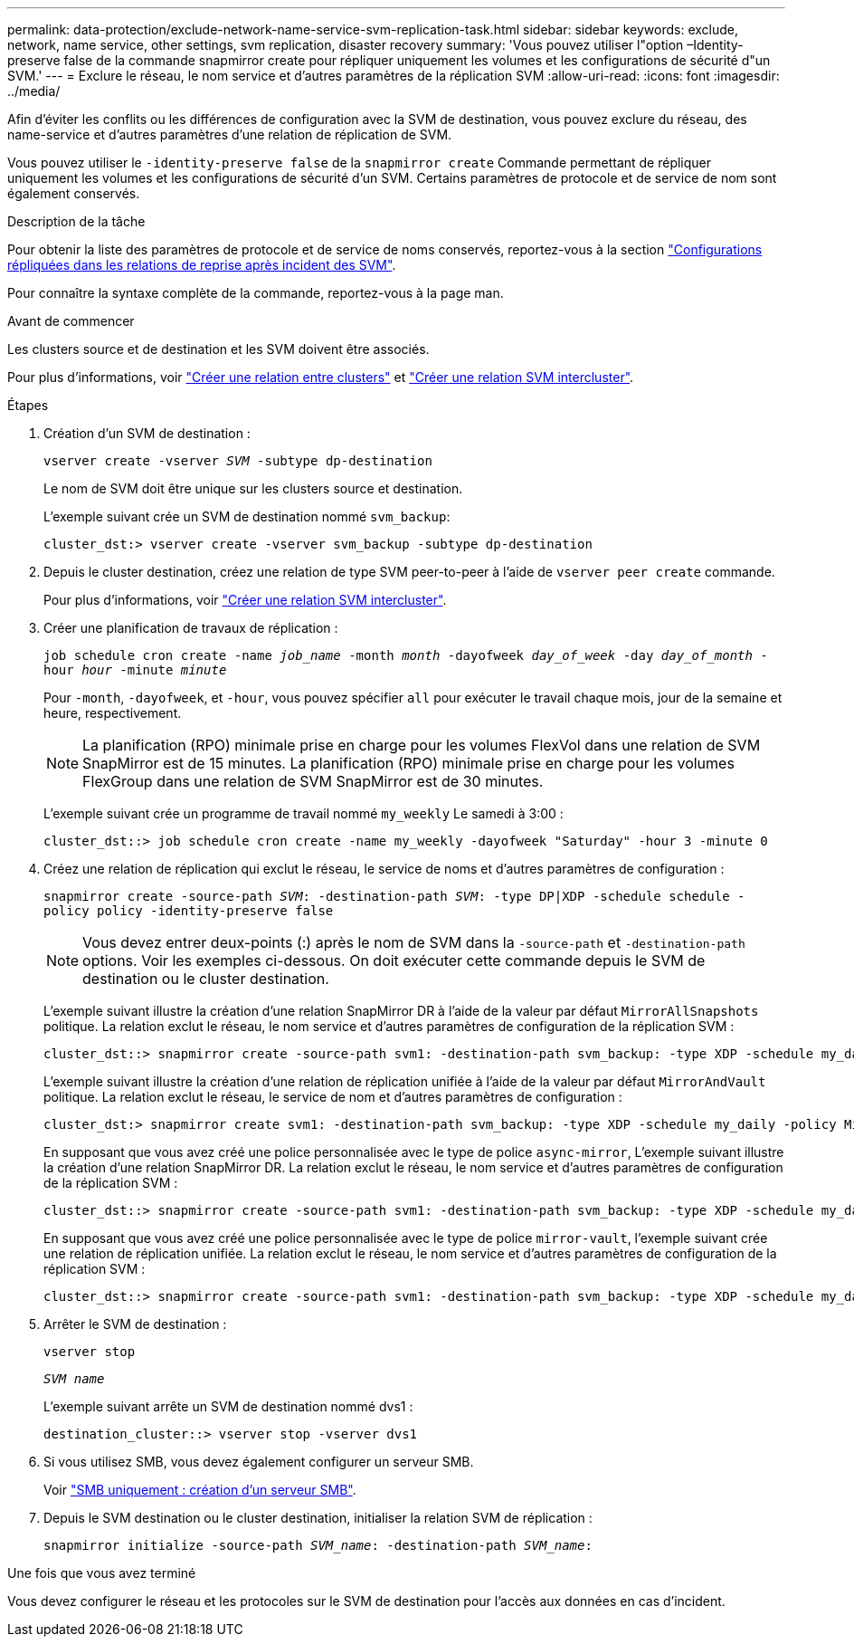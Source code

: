 ---
permalink: data-protection/exclude-network-name-service-svm-replication-task.html 
sidebar: sidebar 
keywords: exclude, network, name service, other settings, svm replication, disaster recovery 
summary: 'Vous pouvez utiliser l"option –Identity-preserve false de la commande snapmirror create pour répliquer uniquement les volumes et les configurations de sécurité d"un SVM.' 
---
= Exclure le réseau, le nom service et d'autres paramètres de la réplication SVM
:allow-uri-read: 
:icons: font
:imagesdir: ../media/


[role="lead"]
Afin d'éviter les conflits ou les différences de configuration avec la SVM de destination, vous pouvez exclure du réseau, des name-service et d'autres paramètres d'une relation de réplication de SVM.

Vous pouvez utiliser le `-identity-preserve false` de la `snapmirror create` Commande permettant de répliquer uniquement les volumes et les configurations de sécurité d'un SVM. Certains paramètres de protocole et de service de nom sont également conservés.

.Description de la tâche
Pour obtenir la liste des paramètres de protocole et de service de noms conservés, reportez-vous à la section link:snapmirror-svm-replication-concept.html#configurations-replicated-in-svm-disaster-recovery-relationships["Configurations répliquées dans les relations de reprise après incident des SVM"].

Pour connaître la syntaxe complète de la commande, reportez-vous à la page man.

.Avant de commencer
Les clusters source et de destination et les SVM doivent être associés.

Pour plus d'informations, voir link:../peering/create-cluster-relationship-93-later-task.html["Créer une relation entre clusters"] et link:../peering/create-intercluster-svm-peer-relationship-93-later-task.html["Créer une relation SVM intercluster"].

.Étapes
. Création d'un SVM de destination :
+
`vserver create -vserver _SVM_ -subtype dp-destination`

+
Le nom de SVM doit être unique sur les clusters source et destination.

+
L'exemple suivant crée un SVM de destination nommé `svm_backup`:

+
[listing]
----
cluster_dst:> vserver create -vserver svm_backup -subtype dp-destination
----
. Depuis le cluster destination, créez une relation de type SVM peer-to-peer à l'aide de `vserver peer create` commande.
+
Pour plus d'informations, voir link:../peering/create-intercluster-svm-peer-relationship-93-later-task.html["Créer une relation SVM intercluster"].

. Créer une planification de travaux de réplication :
+
`job schedule cron create -name _job_name_ -month _month_ -dayofweek _day_of_week_ -day _day_of_month_ -hour _hour_ -minute _minute_`

+
Pour `-month`, `-dayofweek`, et `-hour`, vous pouvez spécifier `all` pour exécuter le travail chaque mois, jour de la semaine et heure, respectivement.

+
[NOTE]
====
La planification (RPO) minimale prise en charge pour les volumes FlexVol dans une relation de SVM SnapMirror est de 15 minutes. La planification (RPO) minimale prise en charge pour les volumes FlexGroup dans une relation de SVM SnapMirror est de 30 minutes.

====
+
L'exemple suivant crée un programme de travail nommé `my_weekly` Le samedi à 3:00 :

+
[listing]
----
cluster_dst::> job schedule cron create -name my_weekly -dayofweek "Saturday" -hour 3 -minute 0
----
. Créez une relation de réplication qui exclut le réseau, le service de noms et d'autres paramètres de configuration :
+
`snapmirror create -source-path _SVM_: -destination-path _SVM_: -type DP|XDP -schedule schedule -policy policy -identity-preserve false`

+
[NOTE]
====
Vous devez entrer deux-points (:) après le nom de SVM dans la `-source-path` et `-destination-path` options. Voir les exemples ci-dessous.    On doit exécuter cette commande depuis le SVM de destination ou le cluster destination.

====
+
L'exemple suivant illustre la création d'une relation SnapMirror DR à l'aide de la valeur par défaut `MirrorAllSnapshots` politique. La relation exclut le réseau, le nom service et d'autres paramètres de configuration de la réplication SVM :

+
[listing]
----
cluster_dst::> snapmirror create -source-path svm1: -destination-path svm_backup: -type XDP -schedule my_daily -policy MirrorAllSnapshots -identity-preserve false
----
+
L'exemple suivant illustre la création d'une relation de réplication unifiée à l'aide de la valeur par défaut `MirrorAndVault` politique. La relation exclut le réseau, le service de nom et d'autres paramètres de configuration :

+
[listing]
----
cluster_dst:> snapmirror create svm1: -destination-path svm_backup: -type XDP -schedule my_daily -policy MirrorAndVault -identity-preserve false
----
+
En supposant que vous avez créé une police personnalisée avec le type de police `async-mirror`, L'exemple suivant illustre la création d'une relation SnapMirror DR. La relation exclut le réseau, le nom service et d'autres paramètres de configuration de la réplication SVM :

+
[listing]
----
cluster_dst::> snapmirror create -source-path svm1: -destination-path svm_backup: -type XDP -schedule my_daily -policy my_mirrored -identity-preserve false
----
+
En supposant que vous avez créé une police personnalisée avec le type de police `mirror-vault`, l'exemple suivant crée une relation de réplication unifiée. La relation exclut le réseau, le nom service et d'autres paramètres de configuration de la réplication SVM :

+
[listing]
----
cluster_dst::> snapmirror create -source-path svm1: -destination-path svm_backup: -type XDP -schedule my_daily -policy my_unified -identity-preserve false
----
. Arrêter le SVM de destination :
+
`vserver stop`

+
`_SVM name_`

+
L'exemple suivant arrête un SVM de destination nommé dvs1 :

+
[listing]
----
destination_cluster::> vserver stop -vserver dvs1
----
. Si vous utilisez SMB, vous devez également configurer un serveur SMB.
+
Voir link:create-smb-server-task.html["SMB uniquement : création d'un serveur SMB"].

. Depuis le SVM destination ou le cluster destination, initialiser la relation SVM de réplication :
+
`snapmirror initialize -source-path _SVM_name_: -destination-path _SVM_name_:`



.Une fois que vous avez terminé
Vous devez configurer le réseau et les protocoles sur le SVM de destination pour l'accès aux données en cas d'incident.
